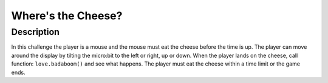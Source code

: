*******************
Where's the Cheese?
*******************
	
Description
===========

In this challenge the player is a mouse and the mouse must eat the cheese before the time is up. The player can 
move around the display by tilting the micro:bit to the left or right, up or down.
When the player lands on the cheese, call function: ``love.badaboom()`` and see what happens. The player must eat  the cheese within  a time 
limit or the game ends.  